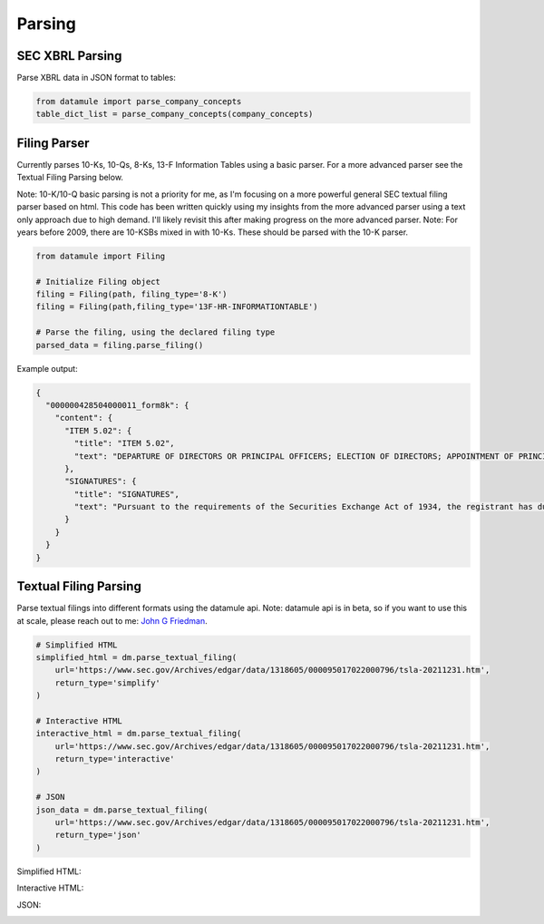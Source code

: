 Parsing
=======

SEC XBRL Parsing
--------------

Parse XBRL data in JSON format to tables:

.. code-block:: python

    from datamule import parse_company_concepts
    table_dict_list = parse_company_concepts(company_concepts)

Filing Parser
-----------

Currently parses 10-Ks, 10-Qs, 8-Ks, 13-F Information Tables using a basic parser. For a more advanced parser see the Textual Filing Parsing below.

Note: 10-K/10-Q basic parsing is not a priority for me, as I'm focusing on a more powerful general SEC textual filing parser based on html. This code has been written quickly using my insights from the more advanced parser using a text only approach due to high demand. I'll likely revisit this after making progress on the more advanced parser.
Note: For years before 2009, there are 10-KSBs mixed in with 10-Ks. These should be parsed with the 10-K parser.

.. code-block:: python

    from datamule import Filing
    
    # Initialize Filing object
    filing = Filing(path, filing_type='8-K')
    filing = Filing(path,filing_type='13F-HR-INFORMATIONTABLE')
    
    # Parse the filing, using the declared filing type
    parsed_data = filing.parse_filing()

Example output:

.. code-block:: json

    {
      "000000428504000011_form8k": {
        "content": {
          "ITEM 5.02": {
            "title": "ITEM 5.02",
            "text": "DEPARTURE OF DIRECTORS OR PRINCIPAL OFFICERS; ELECTION OF DIRECTORS; APPOINTMENT OF PRINCIPAL OFFICERS. d) Alcan Inc. announces that Dr. Onno H. Ruding was appointed Director of the Board on September 23, 2004. Dr. Ruding is a former Minister of Finance of the Netherlands and was an Executive Director of the International Monetary Fund in Washington, D.C. and a member of the Board of Managing Directors of AMRO Bank in Amsterdam. He is the former Vice Chairman of Citicorp and Citibank, N.A. Dr. Ruding serves as a director on the boards of Corning Inc., Holcim AG and RTL Group and is president of the Centre for European Policy Studies (CEPS) in Brussels. Dr. Ruding is also a member of the international advisory committees of Robeco Group and the Federal Reserve Bank of New York. Dr. Ruding has also been appointed as a member of the Human Resources and Corporate Governance Committees. -2-"
          },
          "SIGNATURES": {
            "title": "SIGNATURES",
            "text": "Pursuant to the requirements of the Securities Exchange Act of 1934, the registrant has duly caused this report to be signed on its behalf by the undersigned hereunto duly authorized. ALCAN INC. BY: /s/ Roy Millington Roy Millington Corporate Secretary Date: September 28, 2004 -3-"
          }
        }
      }
    }

Textual Filing Parsing
--------------------

Parse textual filings into different formats using the datamule api. Note: datamule api is in beta, so if you want to use this at scale, please reach out to me: `John G Friedman <https://www.linkedin.com/in/johngfriedman/>`_. 

.. code-block:: python

    # Simplified HTML
    simplified_html = dm.parse_textual_filing(
        url='https://www.sec.gov/Archives/edgar/data/1318605/000095017022000796/tsla-20211231.htm', 
        return_type='simplify'
    )

    # Interactive HTML
    interactive_html = dm.parse_textual_filing(
        url='https://www.sec.gov/Archives/edgar/data/1318605/000095017022000796/tsla-20211231.htm', 
        return_type='interactive'
    )

    # JSON
    json_data = dm.parse_textual_filing(
        url='https://www.sec.gov/Archives/edgar/data/1318605/000095017022000796/tsla-20211231.htm', 
        return_type='json'
    )

Simplified HTML:

.. image:: ../_static/simplify.png
   :alt: Simplified HTML Output Example
   :align: center

Interactive HTML:

.. image:: ../_static/interactive.png
   :alt: Interactive HTML Output Example
   :align: center

JSON:

.. image:: ../_static/json.png
   :alt: JSON Output Example
   :align: center